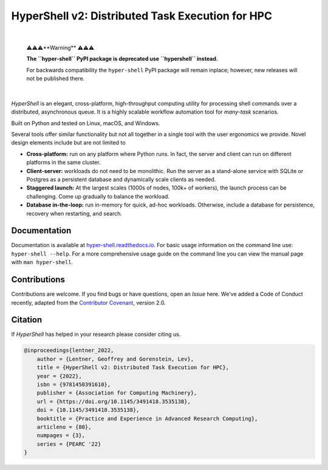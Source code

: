 HyperShell v2: Distributed Task Execution for HPC
=================================================

.. image:: https://img.shields.io/badge/license-Apache-blue.svg?style=flat
    :target: https://www.apache.org/licenses/LICENSE-2.0
    :alt: License

.. image:: https://img.shields.io/pypi/v/hyper-shell.svg?style=flat&color=blue
    :target: https://pypi.org/project/hyper-shell
    :alt: PyPI Version

.. image:: https://img.shields.io/pypi/pyversions/hyper-shell.svg?logo=python&logoColor=white&style=flat
    :target: https://pypi.org/project/hyper-shell
    :alt: Python Versions

.. image:: https://readthedocs.org/projects/hyper-shell/badge/?version=latest&style=flat
    :target: https://hyper-shell.readthedocs.io
    :alt: Documentation

.. image:: https://static.pepy.tech/badge/hyper-shell
    :target: https://pepy.tech/project/hyper-shell
    :alt: Downloads

|

    ⚠️⚠️⚠️**Warning** ⚠️⚠️⚠️

    **The ``hyper-shell`` PyPI package is deprecated use ``hypershell`` instead.**

    For backwards compatibility the ``hyper-shell`` PyPI package will remain
    inplace; however, new releases will not be published there.

|

*HyperShell* is an elegant, cross-platform, high-throughput computing utility for
processing shell commands over a distributed, asynchronous queue. It is a highly
scalable workflow automation tool for *many-task* scenarios.

Built on Python and tested on Linux, macOS, and Windows.

Several tools offer similar functionality but not all together in a single tool with
the user ergonomics we provide. Novel design elements include but are not limited to

* **Cross-platform:** run on any platform where Python runs. In fact, the server and
  client can run on different platforms in the same cluster.
* **Client-server:** workloads do not need to be monolithic. Run the server as a
  stand-alone service with SQLite or Postgres as a persistent database and dynamically
  scale clients as needed.
* **Staggered launch:** At the largest scales (1000s of nodes, 100k+ of workers),
  the launch process can be challenging. Come up gradually to balance the workload.
* **Database in-the-loop:** run in-memory for quick, ad-hoc workloads. Otherwise,
  include a database for persistence, recovery when restarting, and search.


Documentation
-------------

Documentation is available at `hyper-shell.readthedocs.io <https://hyper-shell.readthedocs.io>`_.
For basic usage information on the command line use: ``hyper-shell --help``. For a more 
comprehensive usage guide on the command line you can view the manual page with 
``man hyper-shell``.


Contributions
-------------

Contributions are welcome. If you find bugs or have questions, open an *Issue* here.
We've added a Code of Conduct recently, adapted from the
`Contributor Covenant <https://www.contributor-covenant.org/>`_, version 2.0.


Citation
--------

If *HyperShell* has helped in your research please consider citing us.

.. code-block:: bibtex

    @inproceedings{lentner_2022,
        author = {Lentner, Geoffrey and Gorenstein, Lev},
        title = {HyperShell v2: Distributed Task Execution for HPC},
        year = {2022},
        isbn = {9781450391610},
        publisher = {Association for Computing Machinery},
        url = {https://doi.org/10.1145/3491418.3535138},
        doi = {10.1145/3491418.3535138},
        booktitle = {Practice and Experience in Advanced Research Computing},
        articleno = {80},
        numpages = {3},
        series = {PEARC '22}
    }
